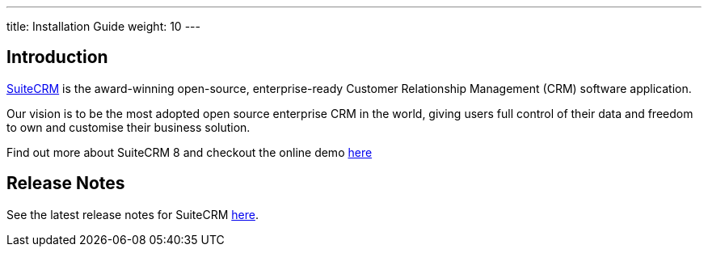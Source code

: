 ---
title: Installation Guide
weight: 10
---

== Introduction

link:https://suitecrm.com[SuiteCRM] is the award-winning open-source, enterprise-ready Customer Relationship Management (CRM) software application.

Our vision is to be the most adopted open source enterprise CRM in the world, giving users full control of their data and freedom to own and customise their business solution.

Find out more about SuiteCRM 8 and checkout the online demo link:https://suitecrm.com/suitecrm8/[here]

== Release Notes

See the latest release notes for SuiteCRM link:../releases[here].
